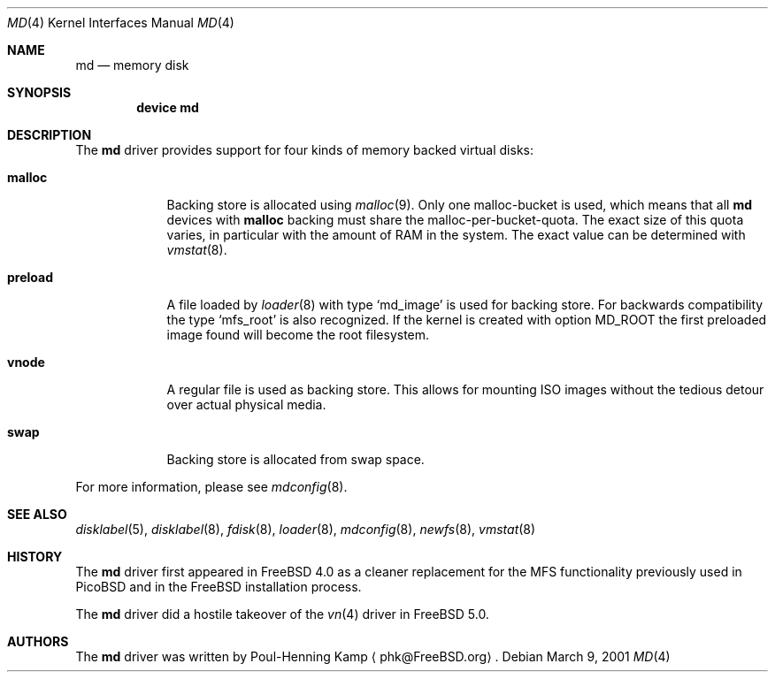 .\" ----------------------------------------------------------------------------
.\" "THE BEER-WARE LICENSE" (Revision 42):
.\" <phk@FreeBSD.ORG> wrote this file.  As long as you retain this notice you
.\" can do whatever you want with this stuff. If we meet some day, and you think
.\" this stuff is worth it, you can buy me a beer in return.   Poul-Henning Kamp
.\" ----------------------------------------------------------------------------
.\"
.\" $FreeBSD$
.\"
.Dd March 9, 2001
.Dt MD 4
.Os
.Sh NAME
.Nm md
.Nd memory disk
.Sh SYNOPSIS
.Cd device md
.Sh DESCRIPTION
The
.Nm
driver provides support for four kinds of memory backed virtual disks:
.Bl -tag -width preload
.It Cm malloc
Backing store is allocated using
.Xr malloc 9 .
Only one malloc-bucket is used, which means that all
.Nm
devices with
.Cm malloc
backing must share the malloc-per-bucket-quota.
The exact size of this quota varies, in particular with the amount
of RAM in the 
system.
The exact value can be determined with
.Xr vmstat 8 .
.It Cm preload
A file loaded by 
.Xr loader 8
with type 
.Sq md_image
is used for backing store.
For backwards compatibility the type
.Sq mfs_root
is also recognized.
If the kernel is created with option
.Dv MD_ROOT
the first preloaded image found will become the root filesystem.
.It Cm vnode
A regular file is used as backing store.
This allows for mounting ISO images without the tedious
detour over actual physical media.
.It Cm swap
Backing store is allocated from swap space.
.El
.Pp
For more information, please see
.Xr mdconfig 8 .
.Sh SEE ALSO
.Xr disklabel 5 ,
.Xr disklabel 8 ,
.Xr fdisk 8 ,
.Xr loader 8 ,
.Xr mdconfig 8 ,
.Xr newfs 8 ,
.Xr vmstat 8
.Sh HISTORY
The
.Nm
driver first appeared in
.Fx 4.0
as a cleaner replacement
for the MFS functionality previously used in
.Tn PicoBSD
and in the
.Fx
installation process.
.Pp
The
.Nm
driver did a hostile takeover of the
.Xr vn 4
driver in
.Fx 5.0 .
.Sh AUTHORS
The
.Nm
driver was written by
.An Poul-Henning Kamp
.Aq phk@FreeBSD.org .
